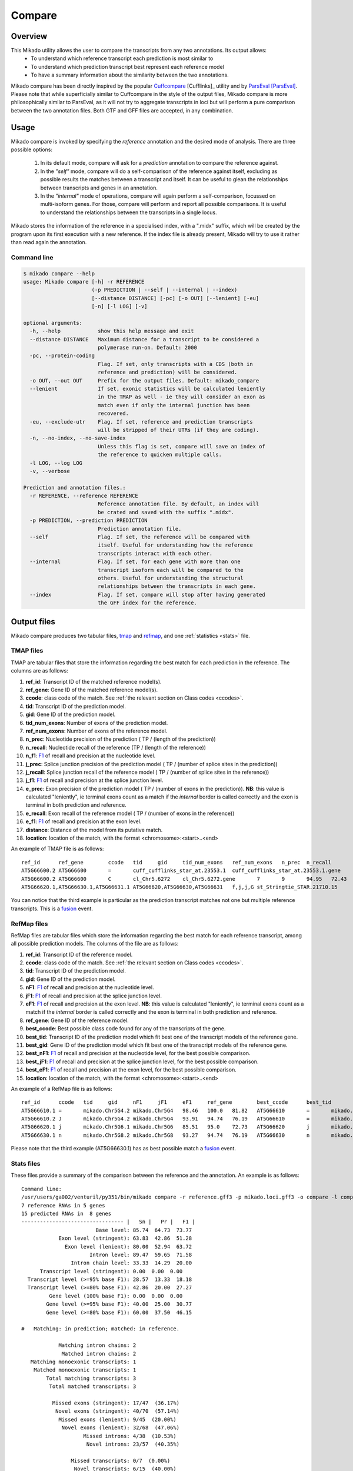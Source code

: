 .. _F1: https://en.wikipedia.org/wiki/F1_score
.. _Cuffcompare: http://cole-trapnell-lab.github.io/cufflinks/cuffcompare/index.html
.. _ParsEval: https://aegean.readthedocs.io/en/v0.16.0/parseval.html

.. _Compare:

Compare
=======

Overview
~~~~~~~~

This Mikado utility allows the user to compare the transcripts from any two annotations. Its output allows:
  - To understand which reference transcript each prediction is most similar to
  - To understand which prediction transcript best represent each reference model
  - To have a summary information about the similarity between the two annotations.

Mikado compare has been directly inspired by the popular `Cuffcompare`_ [Cufflinks]_ utility and by `ParsEval`_ [ParsEval]_. Please note that while superficially similar to Cuffcompare in the style of the output files, Mikado compare is more philosophically similar to ParsEval, as it will not try to aggregate transcripts in loci but will perform a pure comparison between the two annotation files. Both GTF and GFF files are accepted, in any combination.

Usage
~~~~~

Mikado compare is invoked by specifying the *reference* annotation and the desired mode of analysis. There are three possible options:

 #. In its default mode, compare will ask for a *prediction* annotation to compare the reference against.
 #. In the *"self"* mode, compare will do a self-comparison of the reference against itself, excluding as possible results the matches between a transcript and itself. It can be useful to glean the relationships between transcripts and genes in an annotation.
 #. In the *"internal"* mode of operations, compare will again perform a self-comparison, focussed on multi-isoform genes. For those, compare will perform and report all possible comparisons. It is useful to understand the relationships between the transcripts in a single locus.


Mikado stores the information of the reference in a specialised index, with a ".midx" suffix, which will be created by the program upon its first execution with a new reference. If the index file is already present, Mikado will try to use it rather than read again the annotation.

Command line
------------

.. code-block:: bash

    $ mikado compare --help
    usage: Mikado compare [-h] -r REFERENCE
                          (-p PREDICTION | --self | --internal | --index)
                          [--distance DISTANCE] [-pc] [-o OUT] [--lenient] [-eu]
                          [-n] [-l LOG] [-v]

    optional arguments:
      -h, --help            show this help message and exit
      --distance DISTANCE   Maximum distance for a transcript to be considered a
                            polymerase run-on. Default: 2000
      -pc, --protein-coding
                            Flag. If set, only transcripts with a CDS (both in
                            reference and prediction) will be considered.
      -o OUT, --out OUT     Prefix for the output files. Default: mikado_compare
      --lenient             If set, exonic statistics will be calculated leniently
                            in the TMAP as well - ie they will consider an exon as
                            match even if only the internal junction has been
                            recovered.
      -eu, --exclude-utr    Flag. If set, reference and prediction transcripts
                            will be stripped of their UTRs (if they are coding).
      -n, --no-index, --no-save-index
                            Unless this flag is set, compare will save an index of
                            the reference to quicken multiple calls.
      -l LOG, --log LOG
      -v, --verbose

    Prediction and annotation files.:
      -r REFERENCE, --reference REFERENCE
                            Reference annotation file. By default, an index will
                            be crated and saved with the suffix ".midx".
      -p PREDICTION, --prediction PREDICTION
                            Prediction annotation file.
      --self                Flag. If set, the reference will be compared with
                            itself. Useful for understanding how the reference
                            transcripts interact with each other.
      --internal            Flag. If set, for each gene with more than one
                            transcript isoform each will be compared to the
                            others. Useful for understanding the structural
                            relationships between the transcripts in each gene.
      --index               Flag. If set, compare will stop after having generated
                            the GFF index for the reference.

Output files
~~~~~~~~~~~~

Mikado compare produces two tabular files, tmap_ and refmap_, and one :ref:`statistics <stats>` file.

.. _tmap:

TMAP files
----------

TMAP are tabular files that store the information regarding the best match for each prediction in the reference. The columns are as follows:

#. **ref_id**: Transcript ID of the matched reference model(s).
#. **ref_gene**: Gene ID of the matched reference model(s).
#. **ccode**: class code of the match. See :ref:`the relevant section on Class codes <ccodes>`.
#. **tid**: Transcript ID of the prediction model.
#. **gid**: Gene ID of the prediction model.
#. **tid_num_exons**: Number of exons of the prediction model.
#. **ref_num_exons**: Number of exons of the reference model.
#. **n_prec**: Nucleotide precision of the prediction ( TP / (length of the prediction))
#. **n_recall**: Nucleotide recall of the reference (TP / (length of the reference))
#. **n_f1**: `F1`_ of recall and precision at the nucleotide level.
#. **j_prec**: Splice junction precision of the prediction model ( TP / (number of splice sites in the prediction))
#. **j_recall**: Splice junction recall of the reference model ( TP / (number of splice sites in the reference))
#. **j_f1**: `F1`_ of recall and precision at the splice junction level.
#. **e_prec**: Exon precision of the prediction model ( TP / (number of exons in the prediction)). **NB**: this value is calculated "leniently", ie terminal exons count as a match if the *internal* border is called correctly and the exon is terminal in both prediction and reference.
#. **e_recall**: Exon recall of the reference model ( TP / (number of exons in the reference))
#. **e_f1**: `F1`_ of recall and precision at the exon level.
#. **distance**: Distance of the model from its putative match.
#. **location**: location of the match, with the format <chromosome>:<start>..<end>

An example of TMAP file is as follows::

    ref_id	ref_gene	ccode	tid	gid	tid_num_exons	ref_num_exons	n_prec	n_recall	n_f1	j_prec	j_recall	j_f1	e_prec	e_recall	e_f1	distance	location
    AT5G66600.2	AT5G66600	=	cuff_cufflinks_star_at.23553.1	cuff_cufflinks_star_at.23553.1.gene	9	9	91.30	81.31	86.02	100.00	100.00	100.00	77.78	77.78	77.78	0	Chr5:26575000..26578163
    AT5G66600.2	AT5G66600	C	cl_Chr5.6272	cl_Chr5.6272.gene	7	9	94.95	72.43	82.18	100.00	75.00	85.71	85.71	66.67	75.00	0	Chr5:26575000..26578087
    AT5G66620.1,AT5G66630.1,AT5G66631.1	AT5G66620,AT5G66630,AT5G66631	f,j,j,G	st_Stringtie_STAR.21710.15	st_Stringtie_STAR.21710.15.gene	8	11,10,1	19.13,19.95,35.98	54.57,45.65,100.00	28.33,27.76,52.92	28.57,64.29,0.00	20.00,50.00,0.00	23.53,56.25,0.00	12.50,37.50,0.00	9.09,30.00,0.00	10.53,33.33,0.00	0	Chr5:26588402..26598231

You can notice that the third example is particular as the prediction transcript matches not one but multiple reference transcripts. This is a fusion_ event.

.. _refmap:

RefMap files
------------

RefMap files are tabular files which store the information regarding the best match for each reference transcript, among all possible prediction models. The columns of the file are as follows:

#. **ref_id**: Transcript ID of the reference model.
#. **ccode**: class code of the match. See :ref:`the relevant section on Class codes <ccodes>`.
#. **tid**: Transcript ID of the prediction model.
#. **gid**: Gene ID of the prediction model.
#. **nF1**: `F1`_ of recall and precision at the nucleotide level.
#. **jF1**: `F1`_ of recall and precision at the splice junction level.
#. **eF1**: `F1`_ of recall and precision at the exon level. **NB**: this value is calculated "leniently", ie terminal exons count as a match if the *internal* border is called correctly and the exon is terminal in both prediction and reference.
#. **ref_gene**: Gene ID of the reference model.
#. **best_ccode**: Best possible class code found for any of the transcripts of the gene.
#. **best_tid**: Transcript ID of the prediction model which fit best one of the transcript models of the reference gene.
#. **best_gid**: Gene ID of the prediction model which fit best one of the transcript models of the reference gene.
#. **best_nF1**: `F1`_ of recall and precision at the nucleotide level, for the best possible comparison.
#. **best_jF1**: `F1`_ of recall and precision at the splice junction level, for the best possible comparison.
#. **best_eF1**: `F1`_ of recall and precision at the exon level, for the best possible comparison.
#. **location**: location of the match, with the format <chromosome>:<start>..<end>

An example of a RefMap file is as follows::

    ref_id	ccode	tid	gid	nF1	jF1	eF1	ref_gene	best_ccode	best_tid	best_gid	best_nF1	best_jF1	best_eF1    location
    AT5G66610.1	=	mikado.Chr5G4.2	mikado.Chr5G4	98.46	100.0	81.82	AT5G66610	=	mikado.Chr5G4.2	mikado.Chr5G4	98.46	100.0	81.82	Chr5:26584780..26587912
    AT5G66610.2	J	mikado.Chr5G4.2	mikado.Chr5G4	93.91	94.74	76.19	AT5G66610	=	mikado.Chr5G4.2	mikado.Chr5G4	98.46	100.0	81.82	Chr5:26584774..26587912
    AT5G66620.1	j	mikado.Chr5G6.1	mikado.Chr5G6	85.51	95.0	72.73	AT5G66620	j	mikado.Chr5G6.1	mikado.Chr5G6	85.51	95.0	72.73	Chr5:26588402..26592423
    AT5G66630.1	n	mikado.Chr5G8.2	mikado.Chr5G8	93.27	94.74	76.19	AT5G66630	n	mikado.Chr5G8.2	mikado.Chr5G8	93.27	94.74	76.19	Chr5:26591981..26595922


Please note that the third example (AT5G66630.1) has as best possible match a fusion_ event.

.. _stats:

Stats files
-----------

These files provide a summary of the comparison between the reference and the annotation. An example is as follows::

    Command line:
    /usr/users/ga002/venturil/py351/bin/mikado compare -r reference.gff3 -p mikado.loci.gff3 -o compare -l compare.log
    7 reference RNAs in 5 genes
    15 predicted RNAs in  8 genes
    --------------------------------- |   Sn |   Pr |   F1 |
                            Base level: 85.74  64.73  73.77
                Exon level (stringent): 63.83  42.86  51.28
                  Exon level (lenient): 80.00  52.94  63.72
                          Intron level: 89.47  59.65  71.58
                    Intron chain level: 33.33  14.29  20.00
          Transcript level (stringent): 0.00  0.00  0.00
      Transcript level (>=95% base F1): 28.57  13.33  18.18
      Transcript level (>=80% base F1): 42.86  20.00  27.27
             Gene level (100% base F1): 0.00  0.00  0.00
            Gene level (>=95% base F1): 40.00  25.00  30.77
            Gene level (>=80% base F1): 60.00  37.50  46.15

    #   Matching: in prediction; matched: in reference.

                Matching intron chains: 2
                 Matched intron chains: 2
       Matching monoexonic transcripts: 1
        Matched monoexonic transcripts: 1
            Total matching transcripts: 3
             Total matched transcripts: 3

              Missed exons (stringent): 17/47  (36.17%)
               Novel exons (stringent): 40/70  (57.14%)
                Missed exons (lenient): 9/45  (20.00%)
                 Novel exons (lenient): 32/68  (47.06%)
                        Missed introns: 4/38  (10.53%)
                         Novel introns: 23/57  (40.35%)

                    Missed transcripts: 0/7  (0.00%)
                     Novel transcripts: 6/15  (40.00%)
                          Missed genes: 0/5  (0.00%)
                           Novel genes: 2/8  (25.00%)

The first section of the file describes:

  #. Concordance of the two annotations at the base level (recall, precision, and F1)
  #. Concordance of the two annotation at the exonic level (recall, precision, and F1), in two ways:

     * *"stringent"*: only perfect exonic matches are considered.
     * *"lenient"*: in this mode, terminal exons are counted as a match if the **internal** border is matched. See the RGASP paper [RGASP]_ for details on the rationale.

  #. Concordance of the two annotations at the intron level.
  #. Concordance of the two annotations at the intron chain level - how many intron chains of the reference are found identical in the prediction. Only multiexonic models are considered for this level.
  #. Concordance of the two annotations at the transcript level, in three different modes:

     * *"stringent"*: in this mode, only perfect matches are considered.
     * *"95% base F1"*: in this mode, we only count instances where the nucleotide F1 is greater than *95%* and, for multiexonic transcripts, the intron chain is reconstructed perfectly.
     * *"80% base F1"*: in this mode, we only count instances where the nucleotide F1 is greater than *80%* and, for multiexonic transcripts, the intron chain is reconstructed perfectly.

  #. Concordance of the two annotations at the gene level, in three different modes:

     * *"stringent"*: in this mode, we consider reference genes for which it was possible to find at least one perfect match for one of its transcripts.
     * *"95% base F1"*: in this mode, we only count instances where the nucleotide F1 is greater than *95%* and, for multiexonic transcripts, the intron chain is reconstructed perfectly.
     * *"80% base F1"*: in this mode, we only count instances where the nucleotide F1 is greater than *80%* and, for multiexonic transcripts, the intron chain is reconstructed perfectly.

In the second section, the file reports how many of the intron chains, monoexonic transcripts and total transcripts in the **reference** were *matched* by at least one *matching* **prediction** transcript. Finally, in the third section the file reports the number of missed (present in the reference but not in the prediction) or novel (viceversa - present in the prediction but not in the reference) features.

.. note:: Please note that a gene might be considered as "found" even if its best match is intronic, on the opposite strand, or not directly overlapping it, or is in the opposite strand (see :ref:`next section <ccodes>`, in particular the *Intronic*, *Fragment* and *No overlap* categories).


.. _ccodes:

Class codes
~~~~~~~~~~~

In addition to recall, precision and F1 values, Mikado assign each comparison between two transcripts a *class code*, which summarises the relationship between the two transcripts. The idea is lifted from the popular tool `Cuffcompare`_, although Mikado greatly extends the catalogue of possible class codes.
All class codes fall within one of the following categories:

 - **Match**: class codes of this type indicate concordance between the two transcript models.
 - **Extension**: class codes of this type indicate that one of the two models extends the intron chain of the other, without internal interruptions. The extension can be from either perspective - either the prediction extends the reference, or it is instead *contained* within the reference (so that switching perspectives, the reference would "extend" the prediction).
 - **Alternative splicing**: the two exon chains overlap but differ in significant ways.
 - **Intronic**: either the prediction is completely contained within the introns of the reference, or viceversa.
 - **Overlap**: the two transcript models generically overlap on their exonic sequence.
 - **Fragment**: the prediction is a fragment of the reference, in most cases because they are on opposite strands.
 - **No overlap**: the prediction and the reference are near but do not directly overlap.

 .. _fusion:

 - **Fusion**: this special class code is a qualifier and it never appears on its own. When a transcript is defined as a fusion,  its class code in the *tmap* file will be an "f" followed by the class codes of the individual transcript matches, sperated by comma. So a prediction which matches two reference models, one with a "j" and another with a "o", will have a class code of **"f,j,o"**. In the *refmap* file, if the fusion is the best match, the class code will be "f" followed by the class code for the individual reference transcript; e.g., **"f,j"**


.. topic:: Available class codes

    +--------------+--------------------------------+--------------------------+---------------------------+----------------------------+------------------------+-----------+-------------+
    | Class code   | Definition                     | Reference multiexonic?   | Prediction multiexonic?   | Nucleotide: RC, PC, F1     | Junction: RC, PC, F1   | Reverse   | Category    |
    +==============+================================+==========================+===========================+============================+========================+===========+=============+
    +--------------+--------------------------------+--------------------------+---------------------------+----------------------------+------------------------+-----------+-------------+
    | =            | Complete intron chain match.   | True                     | True                      | NA                         | 100%, 100%, 100%       | =         | Match       |
    +--------------+--------------------------------+--------------------------+---------------------------+----------------------------+------------------------+-----------+-------------+
    | _            | Complete match between two     | False                    | False                     | NA, NA, >=80%              | NA                     | _         | Match       |
    |              | monoexonic transcripts.        |                          |                           |                            |                        |           |             |
    +--------------+--------------------------------+--------------------------+---------------------------+----------------------------+------------------------+-----------+-------------+
    | n            | Intron chain extension, ie.    | True                     | True                      | 100%, < 100%, <100%        | 100%, < 100%, <100%    | c         | Extension   |
    |              | both transcripts are           |                          |                           |                            |                        |           |             |
    |              | multiexonic and     the        |                          |                           |                            |                        |           |             |
    |              | prediction has novel splice    |                          |                           |                            |                        |           |             |
    |              | sites outside of the reference |                          |                           |                            |                        |           |             |
    |              | transcript boundaries.         |                          |                           |                            |                        |           |             |
    +--------------+--------------------------------+--------------------------+---------------------------+----------------------------+------------------------+-----------+-------------+
    | J            | Intron chain extension, ie.    | True                     | True                      | 100%, <= 100%, <100%       | 100%, < 100%, <100%    | C         | Extension   |
    |              | both transcripts are           |                          |                           |                            |                        |           |             |
    |              | multiexonic and     the        |                          |                           |                            |                        |           |             |
    |              | prediction has novel splice    |                          |                           |                            |                        |           |             |
    |              | sites inside of the reference  |                          |                           |                            |                        |           |             |
    |              | transcript boundaries.         |                          |                           |                            |                        |           |             |
    +--------------+--------------------------------+--------------------------+---------------------------+----------------------------+------------------------+-----------+-------------+
    | c            | The prediction is either       | NA                       | NA                        | < 100%, 100%, NA           | < 100%, 100%, NA       | n         | Extension   |
    |              | multiexonic and with its       |                          |                           |                            |                        |           |             |
    |              | intron chain completely        |                          |                           |                            |                        |           |             |
    |              | contained     within that of   |                          |                           |                            |                        |           |             |
    |              | the reference, or monoexonic   |                          |                           |                            |                        |           |             |
    |              | and contained within one of    |                          |                           |                            |                        |           |             |
    |              | the reference exons.           |                          |                           |                            |                        |           |             |
    +--------------+--------------------------------+--------------------------+---------------------------+----------------------------+------------------------+-----------+-------------+
    | C            | The prediction intron chain is | True                     | True                      | <= 100%, < 100%, < 100%    | < 100%, 100%, < 100%   | J or j    | Extension   |
    |              | completely contained within    |                          |                           |                            |                        |           |             |
    |              | that of the reference          |                          |                           |                            |                        |           |             |
    |              | transcript, but it partially   |                          |                           |                            |                        |           |             |
    |              | debords either into its        |                          |                           |                            |                        |           |             |
    |              | introns or outside of the      |                          |                           |                            |                        |           |             |
    |              | reference boundaries.          |                          |                           |                            |                        |           |             |
    +--------------+--------------------------------+--------------------------+---------------------------+----------------------------+------------------------+-----------+-------------+
    | j            | Alternative splicing event.    | True                     | True                      | NA                         | <= 100%, 100%, < 100%  | j or C    | Alternative |
    |              |                                |                          |                           |                            |                        |           | splicing    |
    +--------------+--------------------------------+--------------------------+---------------------------+----------------------------+------------------------+-----------+-------------+
    | h            | Structural match between two   | True                     | True                      | > 0%, > 0%, > 0%           | 0%, 0%, 0%             | h         | Alternative |
    |              | models where where no splice   |                          |                           |                            |                        |           | splicing    |
    |              | site is conserved but at least |                          |                           |                            |                        |           |             |
    |              | one intron of the reference    |                          |                           |                            |                        |           |             |
    |              | and one intron of the          |                          |                           |                            |                        |           |             |
    |              | prediction partially overlap.  |                          |                           |                            |                        |           |             |
    +--------------+--------------------------------+--------------------------+---------------------------+----------------------------+------------------------+-----------+-------------+
    | g            | The monoexonic prediction      | True                     | False                     | > 0%, > 0%, 0% < F1 < 100% | 0%, 0%, 0%             | G         | Alternative |
    |              | overlaps one or more exons of  |                          |                           |                            |                        |           | splicing    |
    |              | the reference      transcript; |                          |                           |                            |                        |           |             |
    |              | the borders of the prediction  |                          |                           |                            |                        |           |             |
    |              | cannot fall inside the introns |                          |                           |                            |                        |           |             |
    |              | of the reference.      The     |                          |                           |                            |                        |           |             |
    |              | prediction transcript can      |                          |                           |                            |                        |           |             |
    |              | bridge multiple exons of the   |                          |                           |                            |                        |           |             |
    |              | reference model.               |                          |                           |                            |                        |           |             |
    +--------------+--------------------------------+--------------------------+---------------------------+----------------------------+------------------------+-----------+-------------+
    | G            | Generic match of a multiexonic | False                    | True                      | > 0%, > 0%, 0% < F1 < 100% | 0%, 0%, 0%             | g         | Alternative |
    |              | prediction transcript versus a |                          |                           |                            |                        |           | splicing    |
    |              | monoexonic reference.          |                          |                           |                            |                        |           |             |
    +--------------+--------------------------------+--------------------------+---------------------------+----------------------------+------------------------+-----------+-------------+
    | o            | Generic overlap between two    | True                     | True                      | > 0%, > 0%, 0% < F1 < 100% | 0%, 0%, 0%             | o         | Overlap     |
    |              | multiexonic transcripts,       |                          |                           |                            |                        |           |             |
    |              | which do not share any overlap |                          |                           |                            |                        |           |             |
    |              | among their introns.           |                          |                           |                            |                        |           |             |
    +--------------+--------------------------------+--------------------------+---------------------------+----------------------------+------------------------+-----------+-------------+
    | e            | Single exon transcript         | True                     | False                     | > 0%, > 0%, 0% < F1 < 100% | 0%, 0%, 0%             | G         | Overlap     |
    |              | overlapping one reference exon |                          |                           |                            |                        |           |             |
    |              | and at least 10 bps of a       |                          |                           |                            |                        |           |             |
    |              | reference intron, indicating a |                          |                           |                            |                        |           |             |
    |              | possible pre-mRNA fragment.    |                          |                           |                            |                        |           |             |
    +--------------+--------------------------------+--------------------------+---------------------------+----------------------------+------------------------+-----------+-------------+
    | m            | Generic match between two      | False                    | False                     | NA, NA, < 80%              | NA                     | m         | Overlap     |
    |              | monoexonic transcripts.        |                          |                           |                            |                        |           |             |
    +--------------+--------------------------------+--------------------------+---------------------------+----------------------------+------------------------+-----------+-------------+
    | i            | Monoexonic prediction          | True                     | False                     | 0%, 0%, 0%                 | 0%, 0%, 0%             | ri        | Intronic    |
    |              | completely contained within    |                          |                           |                            |                        |           |             |
    |              | one intron of the reference    |                          |                           |                            |                        |           |             |
    |              | transcript.                    |                          |                           |                            |                        |           |             |
    +--------------+--------------------------------+--------------------------+---------------------------+----------------------------+------------------------+-----------+-------------+
    | I            | Prediction completely          | True                     | True                      | 0%, 0%, 0%                 | 0%, 0%, 0%             | rI        | Intronic    |
    |              | contained within the introns   |                          |                           |                            |                        |           |             |
    |              | of the reference transcript.   |                          |                           |                            |                        |           |             |
    +--------------+--------------------------------+--------------------------+---------------------------+----------------------------+------------------------+-----------+-------------+
    | ri           | Reverse intron transcript -    | False                    | True                      | 0%, 0%, 0%                 | 0%, 0%, 0%             | i         | Intronic    |
    |              | the monoexonic reference is    |                          |                           |                            |                        |           |             |
    |              | completely contained           |                          |                           |                            |                        |           |             |
    |              | within one intron of the       |                          |                           |                            |                        |           |             |
    |              | prediction transcript.         |                          |                           |                            |                        |           |             |
    +--------------+--------------------------------+--------------------------+---------------------------+----------------------------+------------------------+-----------+-------------+
    | rI           | Multiexonic reference          | True                     | True                      | 0%, 0%, 0%                 | 0%, 0%, 0%             | I         | Intronic    |
    |              | completely contained within    |                          |                           |                            |                        |           |             |
    |              | the introns of the prediction  |                          |                           |                            |                        |           |             |
    |              | transcript.                    |                          |                           |                            |                        |           |             |
    +--------------+--------------------------------+--------------------------+---------------------------+----------------------------+------------------------+-----------+-------------+
    | f            | Fusion - this special code is  | NA                       | NA                        | > 10%, 0%, 0%              | > 0%, 0%, 0%           | NA        | Fusion      |
    |              | applied when a prediction      |                          |                           |                            |                        |           |             |
    |              | intersects more     than one   |                          |                           |                            |                        |           |             |
    |              | reference transcript. To be    |                          |                           |                            |                        |           |             |
    |              | considered for fusions,        |                          |                           |                            |                        |           |             |
    |              | candidate references must      |                          |                           |                            |                        |           |             |
    |              | **either** share at least one  |                          |                           |                            |                        |           |             |
    |              | splice junction with the       |                          |                           |                            |                        |           |             |
    |              | prediction, **or** have at     |                          |                           |                            |                        |           |             |
    |              | least 10% of     its bases     |                          |                           |                            |                        |           |             |
    |              | recalled. If two or more       |                          |                           |                            |                        |           |             |
    |              | reference transcripts fit      |                          |                           |                            |                        |           |             |
    |              | these constraints, then the    |                          |                           |                            |                        |           |             |
    |              | prediction model is classified |                          |                           |                            |                        |           |             |
    |              | as a fusion.                   |                          |                           |                            |                        |           |             |
    +--------------+--------------------------------+--------------------------+---------------------------+----------------------------+------------------------+-----------+-------------+
    | x            | Monoexonic match on the        | NA                       | False                     | >0%, >0%, >0%              | 0%, 0%, 0%             | x or X    | Fragment    |
    |              | **opposite** strand.           |                          |                           |                            |                        |           |             |
    +--------------+--------------------------------+--------------------------+---------------------------+----------------------------+------------------------+-----------+-------------+
    | X            | Multiexonic match on the       | NA                       | True                      | >0%, >0%, >0%              | NA                     | x or X    | Fragment    |
    |              | **opposite** strand.           |                          |                           |                            |                        |           |             |
    +--------------+--------------------------------+--------------------------+---------------------------+----------------------------+------------------------+-----------+-------------+
    | p            | The prediction is on the same  | NA                       | NA                        | 0%, 0%, 0%                 | 0%, 0%, 0%             | p         | Fragment    |
    |              | strand of a neighbouring but   |                          |                           |                            |                        |           |             |
    |              | non-overlapping transcript.    |                          |                           |                            |                        |           |             |
    |              | Probable polymerase run-on     |                          |                           |                            |                        |           |             |
    +--------------+--------------------------------+--------------------------+---------------------------+----------------------------+------------------------+-----------+-------------+
    | P            | The prediction is on the       | NA                       | NA                        | 0%, 0%, 0%                 | 0%, 0%, 0%             | P         | Fragment    |
    |              | opposite strand of a           |                          |                           |                            |                        |           |             |
    |              | neighbouring but non-          |                          |                           |                            |                        |           |             |
    |              | overlapping transcript.        |                          |                           |                            |                        |           |             |
    |              | Probable polymerase run-on.    |                          |                           |                            |                        |           |             |
    +--------------+--------------------------------+--------------------------+---------------------------+----------------------------+------------------------+-----------+-------------+
    | u            | Unknown - no suitable model    | NA                       | NA                        | 0%, 0%, 0%                 | 0%, 0%, 0%             | NA        | Unknown     |
    |              | has been found near enough the |                          |                           |                            |                        |           |             |
    |              | prediction to     perform a    |                          |                           |                            |                        |           |             |
    |              | comparison.                    |                          |                           |                            |                        |           |             |
    +--------------+--------------------------------+--------------------------+---------------------------+----------------------------+------------------------+-----------+-------------+

Technical details
~~~~~~~~~~~~~~~~~

Mikado compare conceptualizes the reference annotation as a collection of interval trees, one per chromosome or scaffold, where each node corresponds to an array of genes at the location. The gene and transcript objects are stored separately. The location of each transcript model in the prediction is queried against the tree, with a padding (default 2kbps) to allow for neighouring but non-overlapping genes, and the transcript itself is subsequently compared with each reference transcript contained in the hits. Each comparison will yield precision, recall and F1 values for the nucleotide, splice junction and exonic levels, together with an associated class code. The best match for the prediction is selected for by choosing the comparison yielding the best splice junction F1 and the best nucleotide F1, in this order. If the prediction transcript overlaps two or more genes on the same strand, and for at least two it has one match each with either 10% nucleotide recall or junction recall over 0%, it is deemed as a fusion_ event, and its line in the tmap_ file will report the best match against each of the fused genes, separated by comma.

Each calculated match against a reference transcript is stored as a potential *best match* for the reference transcript. At the end of the run, the hits for each reference transcript will be ordered using the following function:

.. code-block:: python
    :linenos:

    @staticmethod
    def result_sorter(result):

        """
        Method to sort the results for the refmap. Order:
        - CCode does not contain "x", "P", "p" (i.e. fragments on opposite strand or
        polymerase run-on fragments)
        - Exonic F1 (e_f1)
        - Junction F1 (j_f1)
        - "f" in ccode (i.e. transcript is a fusion)
        - Nucleotide F1 (n_f1)

        :param result: a resultStorer object
        :type result: ResultStorer
        :return: (int, float, float, float)
        """

        bad_ccodes = ["x", "X", "P", "p"]
        bad_ccodes = set(bad_ccodes)

        orderer = (len(set.intersection(bad_ccodes, set(result.ccode))) == 0,
                   result.j_f1, result.e_f1,
                   result.n_f1,
                   "f" in result.ccode)

        return orderer

This function is used to select both for the best match *for the transcript*, as well as to select among these matches for the best match *for the gene*.

The interval tree data structure is created using Cython code originally part of the `bx-python <https://bitbucket.org/james_taylor/bx-python/overview>`_, kindly provided by `Dr. Taylor <mailto:james@taylorlab.org>`_ for modification and inclusion in Mikado. The code has been slightly modified for making it Python3 compliant.

The .midx files storing the annotation for repeated compare runs are SQLite files. In them, Mikado will store for each gene its coordinates, its transcripts, and the location of exons and CDS features. MIDX files make repeated runs quite faster, as the program will not have to re-parse the GFF file.

:note: Before version 1.1, Mikado MIDX files were GZip-compressed files. If you try to use an old index, Mikado will complain about it and recreate it from scratch.

The comparison code is written in Cython and is crucial during the :ref:`picking phase of Mikado <pick>`, not just for the functioning of the comparison utility.